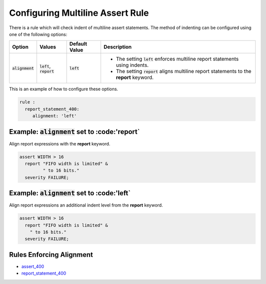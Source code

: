 
.. _configuring-multiline-report-rule:

Configuring Multiline Assert Rule
---------------------------------

There is a rule which will check indent of multiline assert statements.
The method of indenting can be configured using one of the following options:

.. |alignment| replace::
   :code:`alignment`

.. |left_description| replace::
   The setting :code:`left` enforces multiline report statements using indents.

.. |report_description| replace::
   The setting :code:`report` aligns multiline report statements to the **report** keyword.

.. |values| replace::
   :code:`left`, :code:`report`

.. |default_value| replace::
   :code:`left`

.. |report| replace::
   :code:'report`

.. |left| replace::
   :code:'left`

+----------------------+----------+-----------------+----------------------------+
| Option               | Values   | Default Value   | Description                |
+======================+==========+=================+============================+
| |alignment|          | |values| | |default_value| | * |left_description|       |
|                      |          |                 | * |report_description|     |
+----------------------+----------+-----------------+----------------------------+

This is an example of how to configure these options.

.. code-block:: yaml

   rule :
     report_statement_400:
        alignment: 'left'

Example: |alignment| set to |report|
####################################

Align report expressions with the **report** keyword.

.. code-block:: vhdl

   assert WIDTH > 16
     report "FIFO width is limited" &
            " to 16 bits."
     severity FAILURE;

Example: |alignment| set to |left|
##################################

Align report expressions an additional indent level from the **report** keyword.

.. code-block:: vhdl

   assert WIDTH > 16
     report "FIFO width is limited" &
       " to 16 bits."
     severity FAILURE;

Rules Enforcing Alignment
#########################

* `assert_400 <assert_rules.html#assert-400>`_
* `report_statement_400 <report_statement_rules.html#report-statement-400>`_

